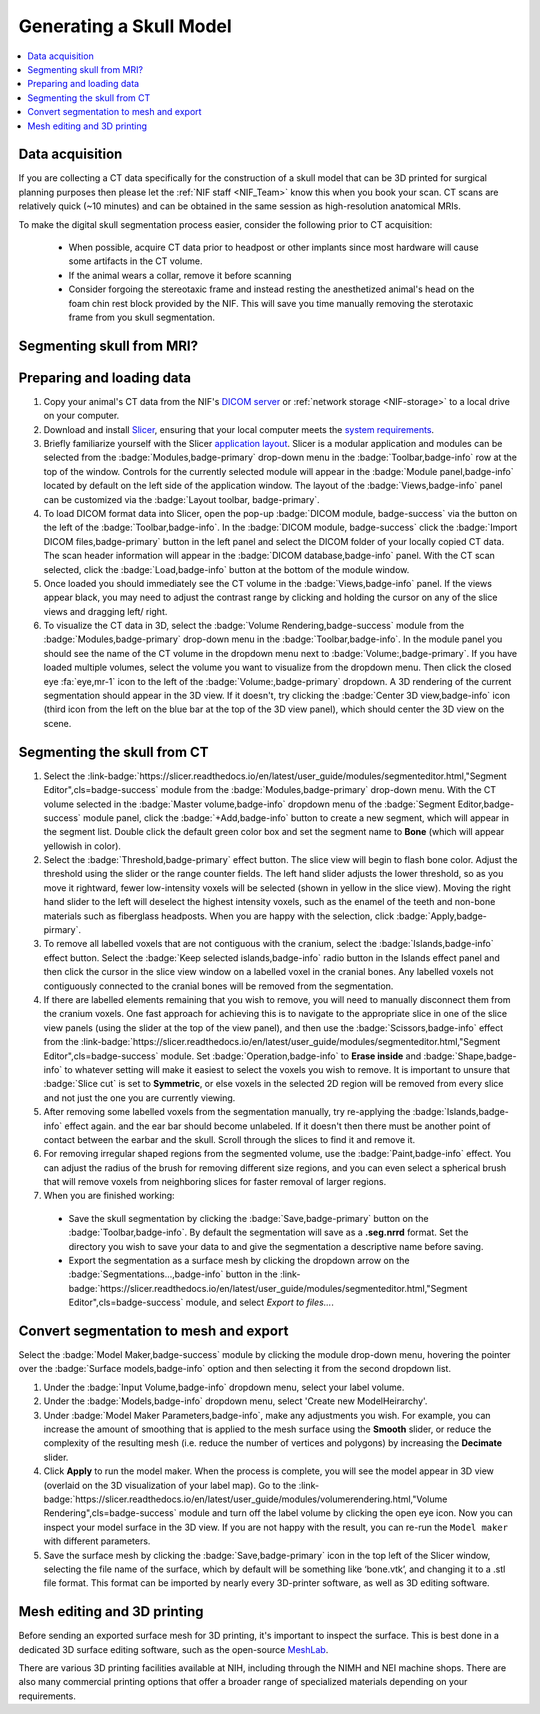 .. _NIF_Guide_SkullModel:

=================================
Generating a Skull Model
=================================

.. image:: ../_images/Guides/SkullSegmentation/SkullTest1.png
  :width: 30%
  :align: right
  :alt: 3D rendered skull
  :target: https://www.slicer.org/

.. contents:: :local:

.. panels::
  :column: col-lg-12 p-0 border-1
  :header: bg-primary text-bold p-1 pl-2
  :body: bg-secondary border-0 p-2

  :opticon:`info,mr-1` **Why Slicer?**
  ^^^^^^^^^^^^^^^^^^^^^^^^

  .. image:: ../_images/Logos/Slicer_button.png
    :align: left
    :width: 80

  There are many :ref:`software options <ViewingImages>` for viewing and processing 3D medical volume images such as MRI and CT. For anatomical image processing we prefer to use `Slicer <https://www.slicer.org/>`_ because it is free, `open-source <https://slicer.readthedocs.io/en/latest/user_guide/about.html#license>`_, `cross-platform <https://download.slicer.org/>`_, `NIH-funded <https://slicer.readthedocs.io/en/latest/user_guide/about.html#funding-sources>`_, `Python-scriptable <https://slicer.readthedocs.io/en/latest/developer_guide/python_faq.html>`_, `well documented <https://slicer.readthedocs.io/en/latest/index.html>`_ and has a `large user base <https://www.slicer.org/wiki/Main_Page/SlicerCommunity>`_ who provide a wealth of online resources and `tutorials <https://spujol.github.io/SkullStrippingTutorial/>`_. 

Data acquisition
==================

If you are collecting a CT data specifically for the construction of a skull model that can be 3D printed for surgical planning purposes then please let the :ref:`NIF staff <NIF_Team>` know this when you book your scan. CT scans are relatively quick (~10 minutes) and can be obtained in the same session as high-resolution anatomical MRIs.

To make the digital skull segmentation process easier, consider the following prior to CT acquisition:

  - When possible, acquire CT data prior to headpost or other implants since most hardware will cause some artifacts in the CT volume.
  - If the animal wears a collar, remove it before scanning
  - Consider forgoing the stereotaxic frame and instead resting the anesthetized animal's head on the foam chin rest block provided by the NIF. This will save you time manually removing the sterotaxic frame from you skull segmentation. 


Segmenting skull from MRI?
============================

.. dropdown:: :opticon:`info,mr-1` **Why use CT rather than MRI?**
  :open:
  :container: + shadow
  :title: bg-primary text-white font-weight-bold
  :body: bg-dark

  Computed tomography (CT) and magnetic resonance imaging (MRI) volumes contain very different tissue contrasts, as shown in the example coronal slice images below. CT has relatively low contrast for different tissue types but has excellent contrast between bone and soft tissue. Bone in a T1-weighted MRI on the other hand has a range of intensities that overlap with that of air, which makes it more difficult to segment via thresholding. Since the NIF has a CT scanner, we therefore recommend acquiring a CT in addition to anatomical MRIs, for use in skull reconstruction. If for some reason you needed to reconstruct a skull from MRI data, it is still possible but it is slightly more work and the end result will be less accurate than with CT. The interactive 3D models embedded below demonstrate this difference. 


  .. panels::
    :column: col-lg-6 col-md-8 col-sm-12 p-1 border-1
    :header: bg-primary text-light text-justify p-1 pl-2
    :body: bg-secondary text-center border-1 p-2

    **MRI**
    ^^^^^^

    .. image:: ../_images/Guides/SkullSegmentation/ImageContrast_MRI.png
      :align: center
      :width: 400

    .. raw:: html

      <iframe title="MRI Skull Decimated" frameborder="0" allowfullscreen mozallowfullscreen="true" webkitallowfullscreen="true" allow="fullscreen; autoplay; vr" xr-spatial-tracking execution-while-out-of-viewport execution-while-not-rendered web-share width="400" height="300" src="https://sketchfab.com/models/704648e9e4224e7fa14eae38f407bfa0/embed?autospin=0.5&autostart=1&ui_theme=dark"> </iframe>

    ---

    **CT**
    ^^^^^^

    .. image:: ../_images/Guides/SkullSegmentation/ImageContrast_CT.png
      :align: center
      :width: 400

    .. raw:: html

      <iframe title="CT_Skull_decimated" frameborder="0" allowfullscreen mozallowfullscreen="true" webkitallowfullscreen="true" allow="fullscreen; autoplay; vr" xr-spatial-tracking execution-while-out-of-viewport execution-while-not-rendered web-share width="400" height="300" src="https://sketchfab.com/models/30c5d657f68e47f99befd2a5a2c2889e/embed?autospin=0.5&autostart=1&ui_theme=dark"> </iframe>

  The video below demonstrates how to segment a skull surface from a T1-weighted MRI using 3D Slicer. Note that this process requires the `SurfaceWrapSolidify <https://github.com/sebastianandress/Slicer-SurfaceWrapSolidify>`_ extension, which can be easily installed via the :link-badge:`https://slicer.readthedocs.io/en/latest/user_guide/extensions_manager.html, "Extensions manager",cls=badge-primary` wizard.


  .. raw:: html

    <iframe src="https://nih.app.box.com/embed/s/oo29puywnshxnlsda2xegnsfugvc080m?sortColumn=date&view=list" width="800" height="550" frameborder="0" allowfullscreen webkitallowfullscreen msallowfullscreen></iframe>


Preparing and loading data
==============================

.. image:: ../_images/Guides/SkullSegmentation/SlicerUI_SkullSegmentation.png
  :width: 50%
  :align: right
  :alt: Slicer user interface

1. Copy your animal's CT data from the NIF's `DICOM server <https://nif.nimh.nih.gov/doc/dicom/app/explorer.html>`_ or :ref:`network storage <NIF-storage>` to a local drive on your computer. 

2. Download and install `Slicer <https://download.slicer.org/>`_, ensuring that your local computer meets the `system requirements <https://slicer.readthedocs.io/en/latest/user_guide/getting_started.html#system-requirements>`_.

3. Briefly familiarize yourself with the Slicer `application layout <https://slicer.readthedocs.io/en/latest/user_guide/user_interface.html>`_. Slicer is a modular application and modules can be selected from the :badge:`Modules,badge-primary` drop-down menu in the :badge:`Toolbar,badge-info` row at the top of the window. Controls for the currently selected module will appear in the :badge:`Module panel,badge-info` located by default on the left side of the application window. The layout of the :badge:`Views,badge-info` panel can be customized via the :badge:`Layout toolbar, badge-primary`. 

4. To load DICOM format data into Slicer, open the pop-up :badge:`DICOM module, badge-success` via the button on the left of the :badge:`Toolbar,badge-info`. In the :badge:`DICOM module, badge-success` click the :badge:`Import DICOM files,badge-primary` button in the left panel and select the DICOM folder of your locally copied CT data. The scan header information will appear in the :badge:`DICOM database,badge-info` panel. With the CT scan selected, click the :badge:`Load,badge-info` button at the bottom of the module window. 

5. Once loaded you should immediately see the CT volume in the :badge:`Views,badge-info` panel. If the views appear black, you may need to adjust the contrast range by clicking and holding the cursor on any of the slice views and dragging left/ right. 

6. To visualize the CT data in 3D, select the :badge:`Volume Rendering,badge-success` module from the :badge:`Modules,badge-primary` drop-down menu in the :badge:`Toolbar,badge-info`. In the module panel you should see the name of the CT volume in the dropdown menu next to :badge:`Volume:,badge-primary`. If you have loaded multiple volumes, select the volume you want to visualize from the dropdown menu. Then click the closed eye :fa:`eye,mr-1` icon to the left of the :badge:`Volume:,badge-primary` dropdown. A 3D rendering of the current segmentation should appear in the 3D view. If it doesn't, try clicking the :badge:`Center 3D view,badge-info` icon (third icon from the left on the blue bar at the top of the 3D view panel), which should center the 3D view on the scene. 


Segmenting the skull from CT
=============================

.. raw:: html

  <iframe src="https://nih.app.box.com/embed/s/dw2h15tih3l8v81i9pbmw9mulmfj25py?sortColumn=date&view=list" width="800" height="550" frameborder="0" allowfullscreen webkitallowfullscreen msallowfullscreen></iframe>

.. image:: ../_images/Guides/SkullSegmentation/SegmentEditor.png
  :width: 40%
  :align: right
  :alt: Slicer segment editor window

1. Select the :link-badge:`https://slicer.readthedocs.io/en/latest/user_guide/modules/segmenteditor.html,"Segment Editor",cls=badge-success` module from the :badge:`Modules,badge-primary` drop-down menu. With the CT volume selected in the :badge:`Master volume,badge-info` dropdown menu of the :badge:`Segment Editor,badge-success` module panel, click the :badge:`+Add,badge-info` button to create a new segment, which will appear in the segment list. Double click the default green color box and set the segment name to **Bone** (which will appear yellowish in color).

2. Select the :badge:`Threshold,badge-primary` effect button. The slice view will begin to flash bone color. Adjust the threshold using the slider or the range counter fields. The left hand slider adjusts the lower threshold, so as you move it rightward, fewer low-intensity voxels will be selected (shown in yellow in the slice view). Moving the right hand slider to the left will deselect the highest intensity voxels, such as the enamel of the teeth and non-bone materials such as fiberglass headposts. When you are happy with the selection, click :badge:`Apply,badge-pirmary`.

3. To remove all labelled voxels that are not contiguous with the cranium, select the :badge:`Islands,badge-info` effect button. Select the :badge:`Keep selected islands,badge-info` radio button in the Islands effect panel and then click the cursor in the slice view window on a labelled voxel in the cranial bones. Any labelled voxels not contiguously connected to the cranial bones will be removed from the segmentation.

4. If there are labelled elements remaining that you wish to remove, you will need to manually disconnect them from the cranium voxels. One fast approach for achieving this is to navigate to the appropriate slice in one of the slice view panels (using the slider at the top of the view panel), and then use the :badge:`Scissors,badge-info` effect from the :link-badge:`https://slicer.readthedocs.io/en/latest/user_guide/modules/segmenteditor.html,"Segment Editor",cls=badge-success` module. Set :badge:`Operation,badge-info` to **Erase inside** and :badge:`Shape,badge-info` to whatever setting will make it easiest to select the voxels you wish to remove. It is important to unsure that :badge:`Slice cut` is set to **Symmetric**, or else voxels in the selected 2D region will be removed from every slice and not just the one you are currently viewing.

5. After removing some labelled voxels from the segmentation manually, try re-applying the :badge:`Islands,badge-info` effect again.  and the ear bar should become unlabeled. If it doesn't then there must be another point of contact between the earbar and the skull. Scroll through the slices to find it and remove it.

6. For removing irregular shaped regions from the segmented volume, use the :badge:`Paint,badge-info` effect. You can adjust the radius of the brush for removing different size regions, and you can even select a spherical brush that will remove voxels from neighboring slices for faster removal of larger regions.

7. When you are finished working:
  - Save the skull segmentation by clicking the :badge:`Save,badge-primary` button on the :badge:`Toolbar,badge-info`. By default the segmentation will save as a **.seg.nrrd** format.  Set the directory you wish to save your data to and give the segmentation a descriptive name before saving. 
  - Export the segmentation as a surface mesh by clicking the dropdown arrow on the :badge:`Segmentations...,badge-info` button in the :link-badge:`https://slicer.readthedocs.io/en/latest/user_guide/modules/segmenteditor.html,"Segment Editor",cls=badge-success` module, and select `Export to files...`. 

Convert segmentation to mesh and export
=========================================

Select the :badge:`Model Maker,badge-success` module by clicking the module drop-down menu, hovering the pointer over the :badge:`Surface models,badge-info` option and then selecting it from the second dropdown list.

1. Under the :badge:`Input Volume,badge-info` dropdown menu, select your label volume.
2. Under the :badge:`Models,badge-info` dropdown menu, select 'Create new ModelHeirarchy'.
3. Under :badge:`Model Maker Parameters,badge-info`, make any adjustments you wish. For example, you can increase the amount of smoothing that is applied to the mesh surface using the **Smooth** slider, or reduce the complexity of the resulting mesh (i.e. reduce the number of vertices and polygons) by increasing the **Decimate** slider.
4. Click **Apply** to run the model maker. When the process is complete, you will see the model appear in 3D view (overlaid on the 3D visualization of your label map). Go to the :link-badge:`https://slicer.readthedocs.io/en/latest/user_guide/modules/volumerendering.html,"Volume Rendering",cls=badge-success` module and turn off the label volume by clicking the open eye icon. Now you can inspect your model surface in the 3D view. If you are not happy with the result, you can re-run the ``Model maker`` with different parameters.
5. Save the surface mesh by clicking the :badge:`Save,badge-primary` icon in the top left of the Slicer window, selecting the file name of the surface, which by default will be something like ‘bone.vtk’, and changing it to a .stl file format. This format can be imported by nearly every 3D-printer software, as well as 3D editing software. 


Mesh editing and 3D printing
================================

.. image:: ../_images/Guides/SkullSegmentation/Skull3Dprint.jpg
  :width: 30%
  :align: right
  :alt: 3D printed skull

Before sending an exported surface mesh for 3D printing, it's important to inspect the surface. This is best done in a dedicated 3D surface editing software, such as the open-source `MeshLab <https://www.meshlab.net/>`_. 

There are various 3D printing facilities available at NIH, including through the NIMH and NEI machine shops. There are also many commercial printing options that offer a broader range of specialized materials depending on your requirements. 


